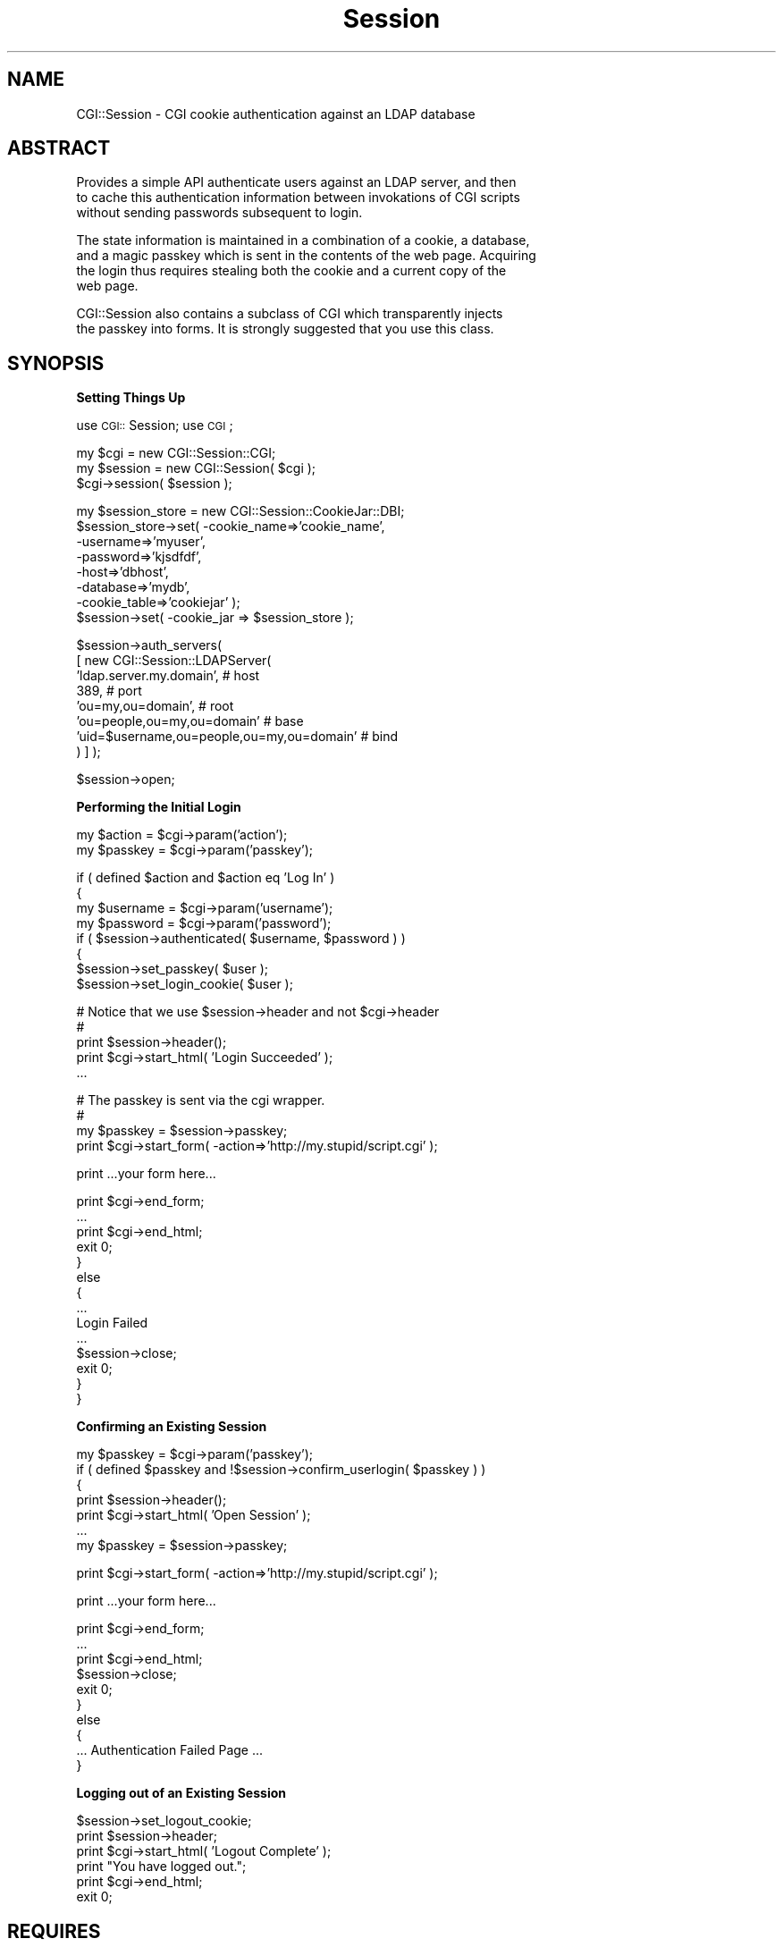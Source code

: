 .rn '' }`
''' $RCSfile$$Revision$$Date$
'''
''' $Log$
'''
.de Sh
.br
.if t .Sp
.ne 5
.PP
\fB\\$1\fR
.PP
..
.de Sp
.if t .sp .5v
.if n .sp
..
.de Ip
.br
.ie \\n(.$>=3 .ne \\$3
.el .ne 3
.IP "\\$1" \\$2
..
.de Vb
.ft CW
.nf
.ne \\$1
..
.de Ve
.ft R

.fi
..
'''
'''
'''     Set up \*(-- to give an unbreakable dash;
'''     string Tr holds user defined translation string.
'''     Bell System Logo is used as a dummy character.
'''
.tr \(*W-|\(bv\*(Tr
.ie n \{\
.ds -- \(*W-
.ds PI pi
.if (\n(.H=4u)&(1m=24u) .ds -- \(*W\h'-12u'\(*W\h'-12u'-\" diablo 10 pitch
.if (\n(.H=4u)&(1m=20u) .ds -- \(*W\h'-12u'\(*W\h'-8u'-\" diablo 12 pitch
.ds L" ""
.ds R" ""
'''   \*(M", \*(S", \*(N" and \*(T" are the equivalent of
'''   \*(L" and \*(R", except that they are used on ".xx" lines,
'''   such as .IP and .SH, which do another additional levels of
'''   double-quote interpretation
.ds M" """
.ds S" """
.ds N" """""
.ds T" """""
.ds L' '
.ds R' '
.ds M' '
.ds S' '
.ds N' '
.ds T' '
'br\}
.el\{\
.ds -- \(em\|
.tr \*(Tr
.ds L" ``
.ds R" ''
.ds M" ``
.ds S" ''
.ds N" ``
.ds T" ''
.ds L' `
.ds R' '
.ds M' `
.ds S' '
.ds N' `
.ds T' '
.ds PI \(*p
'br\}
.\"	If the F register is turned on, we'll generate
.\"	index entries out stderr for the following things:
.\"		TH	Title 
.\"		SH	Header
.\"		Sh	Subsection 
.\"		Ip	Item
.\"		X<>	Xref  (embedded
.\"	Of course, you have to process the output yourself
.\"	in some meaninful fashion.
.if \nF \{
.de IX
.tm Index:\\$1\t\\n%\t"\\$2"
..
.nr % 0
.rr F
.\}
.TH Session 3 "perl 5.005, patch 03" "14/Mar/2002" "User Contributed Perl Documentation"
.UC
.if n .hy 0
.if n .na
.ds C+ C\v'-.1v'\h'-1p'\s-2+\h'-1p'+\s0\v'.1v'\h'-1p'
.de CQ          \" put $1 in typewriter font
.ft CW
'if n "\c
'if t \\&\\$1\c
'if n \\&\\$1\c
'if n \&"
\\&\\$2 \\$3 \\$4 \\$5 \\$6 \\$7
'.ft R
..
.\" @(#)ms.acc 1.5 88/02/08 SMI; from UCB 4.2
.	\" AM - accent mark definitions
.bd B 3
.	\" fudge factors for nroff and troff
.if n \{\
.	ds #H 0
.	ds #V .8m
.	ds #F .3m
.	ds #[ \f1
.	ds #] \fP
.\}
.if t \{\
.	ds #H ((1u-(\\\\n(.fu%2u))*.13m)
.	ds #V .6m
.	ds #F 0
.	ds #[ \&
.	ds #] \&
.\}
.	\" simple accents for nroff and troff
.if n \{\
.	ds ' \&
.	ds ` \&
.	ds ^ \&
.	ds , \&
.	ds ~ ~
.	ds ? ?
.	ds ! !
.	ds /
.	ds q
.\}
.if t \{\
.	ds ' \\k:\h'-(\\n(.wu*8/10-\*(#H)'\'\h"|\\n:u"
.	ds ` \\k:\h'-(\\n(.wu*8/10-\*(#H)'\`\h'|\\n:u'
.	ds ^ \\k:\h'-(\\n(.wu*10/11-\*(#H)'^\h'|\\n:u'
.	ds , \\k:\h'-(\\n(.wu*8/10)',\h'|\\n:u'
.	ds ~ \\k:\h'-(\\n(.wu-\*(#H-.1m)'~\h'|\\n:u'
.	ds ? \s-2c\h'-\w'c'u*7/10'\u\h'\*(#H'\zi\d\s+2\h'\w'c'u*8/10'
.	ds ! \s-2\(or\s+2\h'-\w'\(or'u'\v'-.8m'.\v'.8m'
.	ds / \\k:\h'-(\\n(.wu*8/10-\*(#H)'\z\(sl\h'|\\n:u'
.	ds q o\h'-\w'o'u*8/10'\s-4\v'.4m'\z\(*i\v'-.4m'\s+4\h'\w'o'u*8/10'
.\}
.	\" troff and (daisy-wheel) nroff accents
.ds : \\k:\h'-(\\n(.wu*8/10-\*(#H+.1m+\*(#F)'\v'-\*(#V'\z.\h'.2m+\*(#F'.\h'|\\n:u'\v'\*(#V'
.ds 8 \h'\*(#H'\(*b\h'-\*(#H'
.ds v \\k:\h'-(\\n(.wu*9/10-\*(#H)'\v'-\*(#V'\*(#[\s-4v\s0\v'\*(#V'\h'|\\n:u'\*(#]
.ds _ \\k:\h'-(\\n(.wu*9/10-\*(#H+(\*(#F*2/3))'\v'-.4m'\z\(hy\v'.4m'\h'|\\n:u'
.ds . \\k:\h'-(\\n(.wu*8/10)'\v'\*(#V*4/10'\z.\v'-\*(#V*4/10'\h'|\\n:u'
.ds 3 \*(#[\v'.2m'\s-2\&3\s0\v'-.2m'\*(#]
.ds o \\k:\h'-(\\n(.wu+\w'\(de'u-\*(#H)/2u'\v'-.3n'\*(#[\z\(de\v'.3n'\h'|\\n:u'\*(#]
.ds d- \h'\*(#H'\(pd\h'-\w'~'u'\v'-.25m'\f2\(hy\fP\v'.25m'\h'-\*(#H'
.ds D- D\\k:\h'-\w'D'u'\v'-.11m'\z\(hy\v'.11m'\h'|\\n:u'
.ds th \*(#[\v'.3m'\s+1I\s-1\v'-.3m'\h'-(\w'I'u*2/3)'\s-1o\s+1\*(#]
.ds Th \*(#[\s+2I\s-2\h'-\w'I'u*3/5'\v'-.3m'o\v'.3m'\*(#]
.ds ae a\h'-(\w'a'u*4/10)'e
.ds Ae A\h'-(\w'A'u*4/10)'E
.ds oe o\h'-(\w'o'u*4/10)'e
.ds Oe O\h'-(\w'O'u*4/10)'E
.	\" corrections for vroff
.if v .ds ~ \\k:\h'-(\\n(.wu*9/10-\*(#H)'\s-2\u~\d\s+2\h'|\\n:u'
.if v .ds ^ \\k:\h'-(\\n(.wu*10/11-\*(#H)'\v'-.4m'^\v'.4m'\h'|\\n:u'
.	\" for low resolution devices (crt and lpr)
.if \n(.H>23 .if \n(.V>19 \
\{\
.	ds : e
.	ds 8 ss
.	ds v \h'-1'\o'\(aa\(ga'
.	ds _ \h'-1'^
.	ds . \h'-1'.
.	ds 3 3
.	ds o a
.	ds d- d\h'-1'\(ga
.	ds D- D\h'-1'\(hy
.	ds th \o'bp'
.	ds Th \o'LP'
.	ds ae ae
.	ds Ae AE
.	ds oe oe
.	ds Oe OE
.\}
.rm #[ #] #H #V #F C
.SH "NAME"
.PP
.Vb 1
\&  CGI::Session - CGI cookie authentication against an LDAP database
.Ve
.SH "ABSTRACT"
.PP
.Vb 3
\&  Provides a simple API authenticate users against an LDAP server, and then
\&  to cache this authentication information between invokations of CGI scripts
\&  without sending passwords subsequent to login.
.Ve
.Vb 4
\&  The state information is maintained in a combination of a cookie, a database,
\&  and a magic passkey which is sent in the contents of the web page.  Acquiring
\&  the login thus requires stealing both the cookie and a current copy of the
\&  web page.
.Ve
.Vb 2
\&  CGI::Session also contains a subclass of CGI which transparently injects
\&  the passkey into forms.  It is strongly suggested that you use this class.
.Ve
.SH "SYNOPSIS"
.Sh "Setting Things Up"
use \s-1CGI::\s0Session;
use \s-1CGI\s0;
.PP
.Vb 3
\&  my $cgi = new CGI::Session::CGI;
\&  my $session = new CGI::Session( $cgi );
\&  $cgi->session( $session );
.Ve
.Vb 8
\&  my $session_store = new CGI::Session::CookieJar::DBI;
\&  $session_store->set( -cookie_name=>'cookie_name',
\&                       -username=>'myuser',
\&                       -password=>'kjsdfdf',
\&                       -host=>'dbhost',
\&                       -database=>'mydb',
\&                       -cookie_table=>'cookiejar' );
\&  $session->set( -cookie_jar => $session_store );
.Ve
.Vb 8
\&  $session->auth_servers(
\&        [ new CGI::Session::LDAPServer(
\&            'ldap.server.my.domain',                  # host
\&            389,                                      # port
\&            'ou=my,ou=domain',                        # root
\&            'ou=people,ou=my,ou=domain'               # base
\&            'uid=$username,ou=people,ou=my,ou=domain' # bind
\&        ) ] );
.Ve
.Vb 1
\&   $session->open;
.Ve
.Sh "Performing the Initial Login"
.PP
.Vb 2
\&   my $action = $cgi->param('action');
\&   my $passkey = $cgi->param('passkey');
.Ve
.Vb 8
\&   if ( defined $action and $action eq 'Log In' )
\&     {
\&       my $username = $cgi->param('username');
\&       my $password = $cgi->param('password');
\&       if ( $session->authenticated( $username, $password ) )
\&         {
\&           $session->set_passkey( $user );
\&           $session->set_login_cookie( $user );
.Ve
.Vb 5
\&           # Notice that we use $session->header and not $cgi->header
\&           #
\&           print $session->header();
\&           print $cgi->start_html( 'Login Succeeded' );
\&           ...
.Ve
.Vb 4
\&           # The passkey is sent via the cgi wrapper.
\&           #
\&           my $passkey = $session->passkey;
\&           print $cgi->start_form( -action=>'http://my.stupid/script.cgi' );
.Ve
.Vb 1
\&           print ...your form here...
.Ve
.Vb 14
\&           print $cgi->end_form;
\&           ...
\&           print $cgi->end_html;
\&           exit 0;
\&         }
\&       else
\&         {
\&           ...
\&           Login Failed
\&           ...
\&           $session->close;
\&           exit 0;
\&         }
\&     }
.Ve
.Sh "Confirming an Existing Session"
.PP
.Vb 7
\&     my $passkey = $cgi->param('passkey');
\&     if ( defined $passkey and !$session->confirm_userlogin( $passkey ) )
\&       {
\&         print $session->header();
\&         print $cgi->start_html( 'Open Session' );
\&         ...
\&         my $passkey = $session->passkey;
.Ve
.Vb 1
\&         print $cgi->start_form( -action=>'http://my.stupid/script.cgi' );
.Ve
.Vb 1
\&         print ...your form here...
.Ve
.Vb 10
\&         print $cgi->end_form;
\&         ... 
\&         print $cgi->end_html;
\&         $session->close;
\&         exit 0;
\&       }
\&     else
\&       {
\&         ... Authentication Failed Page ...
\&       }
.Ve
.Sh "Logging out of an Existing Session"
.PP
.Vb 6
\&      $session->set_logout_cookie;
\&      print $session->header;
\&      print $cgi->start_html( 'Logout Complete' );
\&      print "You have logged out.";
\&      print $cgi->end_html;
\&      exit 0;
.Ve
.SH "REQUIRES"
CGI.pm
CGI::Carp
DBI (and at least one DBD)
Mozilla::LDAP
Date::Format
.SH "DESCRIPTION"
When a user first authenticates the LDAP database is consulted.  If
the user is successfully authenticated the information is cached. For
subsequent login attempts.  The successful login is recorded in a
database, and opaque references to this information are passed back to
the client.
.PP
One of the opaque references is a cookie which is managed by the
client, and the other is a randomly chosen string which is passed
within the content of the web pages.  The random string is referred to
as a passkey, and it must be resent with every page.
.PP
On subsequent executions the cookie and the passkey are checked.  If
either of these do not match the record in the database then the user
is rejected.
.PP
When the program is complete the user is logged out by expiring the
cookie.
.SH "USAGE"
There are four major operations.  The first is setting up the
CGIviaLDAP.  Gotta do this every time.  The second is authenticating a
new user/connection.  The third is authenticating an existing session.
The fourth is logging out an existing session.  ( And somewhere in there
you have to send the cookie and passkey back to the client. )
.Sh "Setting up the Authentication Object"
The first step is to include the necessary libraries.  These are
\s-1CGI::\s0Session.pm and \s-1CGI\s0.
.PP
.Vb 2
\&    use CGI::Session::CGI;
\&    use CGI::Session;
.Ve
The second step is to create the \s-1CGI::\s0Session object which will be
used.  It requires a \s-1CGI\s0 object when it is created.  The \s-1CGI\s0 object
provides the machinery to manage cookies.
.PP
.Vb 3
\&    my $cgi = new CGI::Session::CGI;
\&    my $session = new CGI::Session( $cgi );
\&    $cgi->session( $cgi );
.Ve
Now you have to tell the CGIviaLDAP several things.  You have to tell it
which \s-1LDAP\s0 servers it should use for authentication.  You need to tell it
how to connect to the database.  You need to describe the database table
in which it will store its information.  You need to describe the cookie
that it will send to the client's web browser.  Finally, you need to
describe various aspects of the login behavior.
.Sh "Setting the Authentication Servers"
.PP
.Vb 3
\&  $session->auth_servers( new CGI::Session::LDAPServer( -host=>'my.host.my.domain',
\&                                                            -port=>389,
\&                                                            -bind=>'uid=$username,ou=people,dc=my,dc=domain' ) );
.Ve
The string \*(L'$username\*(R' within the \-bind argument will be replaced with
the username when authentication occurrs.
.PP
You can also supply more than one ldap server by passing an array of
servers.  The servers will be checked from first to last in the array.
.PP
.Vb 7
\&  my $server1 = new CGI::Session::LDAPServer( -host=>'ldap1.my.domain',
\&                                                  -port=>389,
\&                                                  -bind=>'uid=$username,ou=people,dc=my,dc=domain' );
\&  my $server2 = new CGI::Session::LDAPServer( -host=>'ldap2.your.domain',
\&                                                  -port=>389,
\&                                                  -bind=>'uid=$username,ou=people,dc=your,dc=domain' );
\&  $session->auth_servers( [ $server1, $server2 ] );
.Ve
.Sh "Describing the Database Connection"
CGIviaLDAP uses perl \s-1DBI\s0 modules to access the database.  There are
three items of major importance.  These are the connection \s-1DN\s0, the
the database user, and their associated password.
.PP
.Vb 3
\&  $session->dbi_dn( 'dbi:mysql:my_apps_database' );
\&  $session->dbi_username( 'my_apps_user' );
\&  $session->dbi_password( '!CENSORED' );
.Ve
.Sh "Describing the Database Table"
You've now told the object how to connect to the database.  Now you need
to tell it what the table it stores the information in will look like.
The most important is the name of the table in which the information
will be stored.
.PP
.Vb 1
\&  $session->cookie_table( 'login_cookies' );
.Ve
There are three columns it expects.  The first is the name of the
user; the second is the contents of the cookie; and the third is the
passkey.  By default these are called, respectively, \*(L'user_id\*(R',
\&'cookie\*(R', and \*(L'cookie\*(R', and \*(L'passkey\*(R'.  You may never need to change
these.  If you do need to change them then you would write:
.PP
.Vb 3
\&  $session->user_column('username');
\&  $session->cookie_column('login_cookie');
\&  $session->passkey_column('login_passkey');
.Ve
.Sh "Setting Cookie Parameters"
When your program sends back a cookie, the cookie needs to have several
parameters set.  These include the name of the cookie, the path which it
covers, the domain for which it is good, and wether or not it should
be used without a secure connection.
.PP
.Vb 5
\&  $session->cookie_name( 'MySessionCookie123587098' );  # The name of the cookie
\&  $session->cookie_path( '/' );
\&  $session->cookie_domain( '.drinktomi.com' );
\&  $session->secure( 1 );  # 1=requires secure transport
\&                          # 0=does not require secure transport
.Ve
Most importantly you need describe how long the cookie should be valid
for.  This is the expiration.  It is given in seconds.  If using the
refresh option (more on this later) then the expiration determines how
long the web browser can sit idle.  If not using the refresh option
then it determines how long the user will remain logged in.
.PP
.Vb 1
\&  $session->cookie_expiration( 60*60*2 );  # Cookies will be good for two hours.
.Ve
.Sh "Setting Login Behavior"
Setting the auto refresh cookie option to 1 will the cookie's expiration
time to be updated every time a page is sent to the client.  As long as
the user keeps using the application they will never be logged out.
.PP
.Vb 2
\&  $session->auto_refresh_cookie(1) # 1=always refresh the session cookie
\&                                   # 0=never automatically refresh the session cookie
.Ve
In some instances you only want people to log in when they have a
pre-existing database entry.  In this case there are two ways of
managing things.  The first is to create an external file containing
the valid user IDs.  This is kind of a hack.
.PP
.Vb 3
\&  $session->allowed_user_file( '/var/etc/allowed_users' );
\&  $session->restricted_access( 1 )  # 1=use allowed user file
\&                                    # 0=do not use allowed user file
.Ve
The second way of managing things is a little more to my taste.  Normally
the auth object will register the user (create an entry for them) in the
cookie table.  You can change this so it will not log a person in unless
they already have an entry in the cookie table.
.PP
.Vb 2
\&  $session->register(1);     # 1=automatically register users in the cookie table.
\&                             # 0=do not automatically register users in the cookie table.
.Ve
Some day we may support check \s-1LDAP\s0 group memberships as a third mechanism.
.Sh "Sending Back a Page"
You have to do two things.  The first is that you have to generate the \s-1HTTP\s0 header
using \s-1CGI::\s0Session instead of \s-1CGI\s0, and the second is that you have to make sure
that the passkey gets sent back with the results of the next page.  
.PP
The call \s-1CGI::\s0Session::header is used _exactly_ like \s-1CGI::\s0header.
The only difference is that it automatically injects the session
cookie if it needs to.
.PP
.Vb 1
\&    print $session->header;
.Ve
The best way to get the passkey back to the user is by using
\s-1CGI::\s0Session::\s-1CGI\s0 instead of \s-1CGI\s0, and using the start_form
and end_form functions.  These will automatically inject the
necessary html.  The code looks something like this:
.PP
.Vb 3
\&   print $cgi->start_form( -action=>$cgi->self_url );
\&   print "YOUR FORM HERE";
\&   print $cgi->end_form;
.Ve
As long as you use \s-1CGI::\s0Session::\s-1CGI\s0 then you don't have to do
anything else.
.PP
If you want to inject passkey into the document yourself then the
simplest way is to use a hidden text field.  The current passcode is
contained in \s-1CGI::\s0Session::passkey.  The code to create the form
might look something like the next snippet.
.PP
.Vb 6
\&    print "<form...>"
\&    ...
\&    my $key = $session->passkey;
\&    print "<input type=hidden name=passkey value=$key>";
\&    ...
\&    print "</form>"
.Ve
If you don't send the passkey along then confirmation of the next
session login will fail.
.Sh "Authenticating a New Session"
Read the user name, and password from the incoming \s-1CGI\s0 form, and then
pass them to CGIviaLDAP::authenticated.  If the user is authenticated
the we must generate a passkey and a session cookie.
.PP
.Vb 16
\&  my $username = $cgi->param('username');
\&  my $password = $cgi->param('password');
\&  if ( $session->authenticated( $username, $password ) )
\&    {
\&      $session->set_passkey( $username );
\&      $session->set_login_cookie( $username );
\&      ...
\&      Successfully authenticated, send response
\&      ...
\&    }
\&  else
\&    {
\&      ...
\&      Login Failed
\&      ...
\&    }
.Ve
.Sh "Confirming an Existing Session"
.PP
.Vb 2
\&  Read the passkey from the incoming CGI form, and then ask
\&  CGIviaLDAP to confirm it.
.Ve
.Vb 13
\&  my $key = $cgi->param('passkey');
\&  if ( $session->confirmed($key) )
\&    {
\&      ...
\&      Session was confirmed and this is a valid session
\&      ...
\&    }
\&  else
\&    {
\&      ...
\&      Session was not confirmed, and this is not a valid session
\&      ...
\&    }
.Ve
Once a session has been confirmed you can do several things with it.
You can change the passcode; you can change the cookie identifier; or
you can refresh the cookie so that the expiration time will be reset.
.Sh "Changing the Passcode"
.PP
.Vb 7
\&  if ( $session->confirmed( $key ) )
\&    {
\&      $session->set_passcode;
\&      ...
\&      Session was confirmed and this is a valid session
\&      ...
\&    }
.Ve
.Sh "Changing the Cookie Identifier"
.PP
.Vb 7
\&  if ( $session->confirmed( $key ) )
\&    {
\&      $session->set_login_cookie;
\&      ...
\&      Session was confirmed and this is a valid session
\&      ...
\&    }
.Ve
.Sh "Refreshing the Cookie Expiration"
.PP
.Vb 7
\&  if ( $session->confirmed( $key ) )
\&    {
\&      $session->refresh_login_cookie;
\&      ...
\&      Session was confirmed and this is a valid session
\&      ...
\&    }
.Ve
.Sh "Logging Out"
.PP
.Vb 11
\&  if ( $session->confirmed( $key ) and $logout )
\&    {
\&      $session->set_logout_cookie;
\&      ...
\&      print $session->header() # You must send back a cookie using the $session
\&      print $cgi->start_html( 'Logout Page' );
\&      print "You have been logged out.";        # Notice that the passkey does not
\&                                                # need to be sent back.
\&      print $cgi->end_html;
\&      exit 0;
\&    }
.Ve
.Sh "Creating the Cookie Table"
Guess what? Once you have configured your CGIviaLDAP there is a function
which will create the table that you have described.  It only works for
MySQL at the moment, but in the future it may work for other databases.
.PP
.Vb 1
\&  $session->create_cookie_table;
.Ve
.SH "TO DO"
.Ip "1. Provide function to retreive username from the database using the cookie." 4
.Ip "2. Provide support for Net::\s-1LDAP\s0" 4
.Ip "3. Clean up \s-1DBI\s0 code. (\s-1DBI\s0 provides the independence that the old routines did.)" 4
.Ip "4. Clean up \s-1DBI\s0 connection creation. (Makes way too many database connections.)" 4
.Ip "5. Make an \*(N'add_cookie_table\*(T' function to alter existing tables." 4
.Ip "6. Date tracking and garbage collection of expired cookie entries for auto-registered tables." 4
.SH "REFERENCE"
Creates a new session object.  Requires at least one argument.  This
argument is a \s-1CGI\s0 object of some kind.
.Sp
.Vb 2
\&  my $cgi = new CGI::Session::CGI;
\&  my $session = new CGI::Session( $cgi );
.Ve
You can then set values with function calls.  Or, you can use the
handy-dandy \*(L'\-\s-1PARAMETER\s0=>\s-1VALUE\s0\*(R' syntax just like the standard module
\s-1CGI\s0.pm uses.  This is in fact the prefered method, and I strongly
suggest that you use it.
.Sp
.Vb 20
\&  my $cgi = new CGI::Session::CGI;
\&  my $session = new CGI::Session( $cgi,
\&                                      -auth_servers => [ $ldap1, $ldap2 ],
\&                                      
\&                                      -dbi_dn => 'dbi:mysql:stock',
\&                                      -cookie_table => 'everyones_cookies',
\&                                      -dbi_username => 'your_mythical_db_user',
\&                                      -dbi_password => 'its_password',
\&                                      
\&                                      -cookie_expiration => 900,
\&                                      -cookie_name => '1FA6FAACE01B7A2677',
\&                                      -cookie_path => '/',
\&                                      -cookie_domain => '.inktomi.com',
\&                                      -cookie_secure => 0,
\&                                      
\&                                      -passkey_name => 'passkey',
\&                                      
\&                                      -restricted_access => 0,
\&                                      -register => 1,
\&                                      -auto_refresh_cookie => 1 );
.Ve
.Sh "Parameters for a new \s-1CGI::\s0Session"
.Ip "-cookie_name" 12
.Sp
.Vb 1
\&  The name of the cookie that will be passed back to the browser.
.Ve
.Ip "-cookie_expiration" 12
.Sp
.Vb 1
\&  The lifetime of the cookie in seconds.
.Ve
.Ip "-cookie_path" 12
.Sp
.Vb 1
\&  The path of the cookie.
.Ve
.Ip "-cookie_domain" 12
.Sp
.Vb 1
\&  The domain of the cookie.
.Ve
.Ip "-cookie_secure" 12
.Sp
.Vb 3
\&  If set to 1 (-cookie_secure=>1) then SSL will be required for this
\&  connection. If set to 0 or undef then then normal http can be used.
\&  Defaults to 1.
.Ve
.Ip "-auth_servers" 12
.Sp
.Vb 5
\&  Points to either a single authentication server, or an anonymous
\&  array of authentication servers.  Currently authentication servers
\&  are defined using CGI::Session::LDAPServer.  Others may be added
\&  in the future.  (At that time this will become a very poorly named
\&  module.)
.Ve
.Vb 6
\&  my $ldap1 = new CGI::Session::LDAPServer( -host=>'ldap.inktomi.com',
\&                                                -port=>389,
\&                                                -bind=>'uid=$username,ou=People,dc=inktomi,dc=com' );
\&  my $ldap2 = new CGI::Session::LDAPServer( -host=>'mccoy.inktomi.com',
\&                                                -port=>389,
\&                                                -bind=>'uid=$username,ou=People,dc=inktomi,dc=com' );
.Ve
.Vb 1
\&  $session => new CGI::Session( $cgi, -auth_servers => $ldap1 );
.Ve
.Vb 1
\&  --or--
.Ve
.Vb 1
\&  $session => new CGI::Session( $cgi, -auth_servers => [ $ldap1, $ldap2 ] );
.Ve
.Ip "-restricted_access" 12
.Sp
.Vb 5
\& This is set to either a 1 or 0 (undef is the same as 0).  If set to a
\& one then access will be restricted to those users which are specfied
\& in the file corresponding to -allowed_user_file.  This file contains
\& the names of the users which can be successfully authenticated. One
\& username is listed on each line of this file.
.Ve
.Ip "-allowed_user_file" 12
.Sp
.Vb 4
\& The full path to a file containing the usernames of the users which
\& can be successfully authenticated.  Each line of the file contains one
\& username.  If a user is not specified in this file then authentication
\& will fail.
.Ve
.Vb 1
\& This file is only consulted if -restricted_access is set to 1.
.Ve
.Ip "-unikey" 12
.Sp
.Vb 3
\& DANGER. The password for a back door.  If this value is set to 0
\& or undef then no back door exists.  This is ONLY A TESTING feature.
\& DO NOT SET THIS VARIABLE IN PRODUCTION CODE.
.Ve
.Ip "-register" 12
.Sp
.Vb 3
\& If set to 1 then an entry is automatically created in the cookie
\& table if one does not exist.  If set to 0 then authentication will
\& fail if the user does not exist.
.Ve
.Ip "-dbi_dn" 12
.Sp
.Vb 2
\& The DBI connection string which will be used to connect to the
\& database.
.Ve
.Ip "-dbi_username" 12
.Sp
.Vb 1
\& The username which will be used to connect to the database.
.Ve
.Ip "-dbi_password" 12
.Sp
.Vb 1
\& The password which will be used to connect to the database.
.Ve
.Ip "-cookie_table" 12
.Sp
.Vb 1
\& The database table in which the cookie information will be stored.
.Ve
.Ip "-user_column" 12
.Sp
.Vb 1
\& The column in the cookie_table containing the username.
.Ve
.Ip "-passkey_column" 12
.Sp
.Vb 1
\& The column in the cookie_table containing the passkey.
.Ve
.Ip "-cookie_column" 12
.Sp
.Vb 1
\& The column in the cookie_table containing the cookie value.
.Ve
.Ip "-cookie_name_column" 12
.Sp
.Vb 1
\& The column in the cookie_table containing the cookie name.
.Ve
.Ip "-login_expiration_column. \s-1CURRENTLY\s0 \s-1UNUSED\s0" 12
.Sp
.Vb 2
\& The column in the cookie_table containing the session expiration time.
\& 
.Ve
.Ip "-passkey_name" 12
.Sp
.Vb 1
\& The name of the CGI parameter which contains the passkey.
.Ve
.Ip "-debug" 12
.Sp
.Vb 1
\& Set to non-zero to generate debugging information.
.Ve
.Ip "\s-1CGI::\s0Session::open" 4
Internal function.  Opens up the cookie jar.  This function is called by
methods just before they first access a cookie jar.
.Sp
$session->open;
.Ip "\s-1CGI::\s0Session::cgi" 4
Accessor method.  The cgi to which the session is attached.
.Ip "\s-1CGI::\s0Session::cookie" 4
Accessor method.  The value of the current cookie.
.Ip "\s-1CGI::\s0Session::passkey" 4
Accessor method.  The value of the current passkey.  Set by \fIconfirmed()\fR and \fIauthenticated()\fR.
.Ip "\s-1CGI::\s0Session::is_authenticated" 4
Accessor method.  Authentication state. True if the session has been successfully authenticated.  False if it has not.
.Ip "\s-1CGI::\s0Session::cookie_name" 4
Accessor method.  The name of the login cookie.
.Ip "\s-1CGI::\s0Session::cookie_logged_out" 4
Accessor method.  Vestigial logout cookie.  Unused.  Like the wings of an
archeopertyx.  But with no hairy feathers.  Left here for strictly
archeological reasons.
.Ip "\s-1CGI::\s0Session::cookie_expiration" 4
Accessor method.  The lifetime of the cookie specified in seconds.
.Ip "\s-1CGI::\s0Session::cookie_path" 4
Accessor method.  The path of the cookie.
.Ip "\s-1CGI::\s0Session::cookie_domain" 4
Accessor method.  The domain of the cookie.
.Ip "\s-1CGI::\s0Session::cookie_secure" 4
Accessor method.  True if the cookie requires \s-1SSL\s0.  False otherwise.
.Ip "Authentication Behavior Variables" 4
These are variables which affect the behavior of the authentication mechanism.
.Ip "\s-1CGI::\s0Session::auth_servers" 4
Accessor method.  The list of authentication servers which will be contacted.  This value can either
be a single server or a reference to an array of servers.
.Sp
Currently these servers are definied by \s-1CGI::\s0Session::LDAPServer objects.
.Ip "\s-1CGI::\s0Session::restricted_access" 4
Accessor method.  If set to a non-zero value then the allowed_user_file is turned on.
.Ip "\s-1CGI::\s0Session::allowed_user_file" 4
Accessor method.  The full path to the allowed_user_file.
.Ip "\s-1CGI::\s0Session::unikey" 4
Accessor method.  Boy this one sucks.  This is a backdoor value.  If this is
set then any user matching this \s-1ID\s0 will be successfully authenticated.  Why?  Strictly
for testing.  \s-1NEVER\s0, \s-1EVER\s0 \s-1SET\s0 \s-1THIS\s0 \s-1VALUE\s0 \s-1UNLESS\s0 \s-1YOU\s0 \s-1KNOW\s0 \s-1WHAT\s0 \s-1THE\s0 \s-1FUCK\s0 \s-1YOU\s0 \s-1ARE\s0 \s-1DOING\s0.
.Ip "\s-1CGI::\s0Session::register" 4
Accessor method.  Login requires an entry to exist in the cookie table for each user.
If this variable is set then an entry will automatically be created for users which are
successfully authenticated.
.Ip "\s-1CGI::\s0Session::auto_refresh_cookie" 4
Accessor method.  Normally the cookie will expire X seconds after it is created, where X is
specified by \s-1CGI::\s0Session::cookie_expiration.  Whenever the cookie is refreshed this
timer resets.  Setting this variable to a non-zero value causes the cookie to be refreshed
every time that it is successfully verified.
.Ip "\s-1CGI::\s0Session::used_with_custom_cgi" 4
Forget about this one.  This is an internal function used by \s-1CGI::\s0Session and \s-1CGI::\s0Session::\s-1CGI\s0.
Normally set to zero.  Setting \s-1CGI::\s0Session::\s-1CGI::\s0session causes this value to be set.
.Ip "\s-1CGI::\s0Session::cookie_jar" 4
# Cookiejar.  This handles all cookie storage.
#
Accessor method.  The object encapsulating cookie storage.
.Ip "\s-1CGI::\s0Session::passkey_name" 4
Accessor method.  The name of the passkey field in the form is stored here.
Not currently important, but it will be if/when the table becomes a shared
resource.
.Ip "\s-1CGI::\s0Session::debug" 4
Accessor method.  Turns on debugging.  Currently this doesn't do much.  I need
to add more instrumentation.
.Ip "\s-1CGI::\s0Session::has_passkey" 4
.Sp
.Vb 2
\&  True if the CGI session has a value for the parameter specified with
\&  -passkey_name.
.Ve
.Vb 1
\&  print "Session has passkey: ".( $session->has_passkey ? "YES" : "NO" )."\en";
.Ve
.Ip "\s-1CGI::\s0Session::passkey_field" 4
.Sp
.Vb 1
\& The value of the CGI parameter specified by -passkey_name.
.Ve
.Vb 1
\& $passkey_field = $session->passkey_field;
.Ve
.Ip "\s-1CGI::\s0Session::confirmed" 4
.Sp
.Vb 3
\&  Confirms that the cookie and a passkey constitute a valid login.  If
\&  the session confirmation succeeds then it will return a true value.
\&  If the session confirmation fails then it will return a false value.
.Ve
.Vb 3
\&  Once this routine is called the variable of
\&  CGI::Session::is_authenticated will contain the status of the
\&  session.
.Ve
.Vb 4
\&  The function may be called in one of two ways.  You can either let
\&  it extract the passkey value on its own, or you can hand it the
\&  passkey value to be checked.  It is much less work to let it extract
\&  the passkey value.
.Ve
.Vb 4
\&  if ( $session->confirmed )
\&  {
\&    Session was confirmed...
\&  }
.Ve
.Vb 1
\&  If you want to handle the extraction of the passkey on your own...
.Ve
.Vb 5
\&  my $passkey = $cgi->param( 'passkey_name' );
\&  if ( $session->confirmed( $passkey ) )
\&  {
\&    Session was confirmed...
\&  }
.Ve
.Ip "\s-1CGI::\s0Session::confirm" 4
The preferred way of confirming a valid login session.  It extracts
the cookie and session key from the \s-1CGI\s0, checks their validity, and
then sets the variable \s-1CGI::\s0Session::is_authenticated.  Used as
follows:
.Sp
.Vb 9
\&  $session->confirm;
\&  if ( $session->is_authenticated )
\&  { 
\&    Authentication Succeeded
\&  }
\&  else
\&  {
\&    Authentication Failed
\&  }
.Ve
.Ip "\s-1CGI::\s0Session::authenticate" 4
Call the method authenticated with the username and password that you
want to check.  Authenticated will check their validity.  If user was
successfully authenticated then it will return a true value.  If the
user was not successfully authenticated then it will return a false
value.
.Sp
Once authenticated is called then is_authenticated will return the
authentication status.
.Sp
.Vb 2
\&  $username = $cgi->param('your_username_field');
\&  $password = $cgi->param('your_password_field');
.Ve
.Vb 8
\&  if ( $session->authenticated( $username, $password ) )
\&    {
\&      Authentication Succeeded
\&    }
\&  else
\&    {
\&      Authentication Failed
\&    }
.Ve
.Ip "\s-1CGI::\s0Session::authenticate" 4
The preferred method of authenticating a user. Call the method
authenticate with the username and password that you want to check.
Authenticate will check their validity and then set the variable
is_authenticated with the status.  For example:
.Sp
.Vb 2
\&  $username = $cgi->param('your_username_field');
\&  $password = $cgi->param('your_password_field');
.Ve
.Vb 9
\&  $session->authenticate( $username, $password );
\&  if ( $session->is_authenticated )
\&    {
\&      Authentication Succeeded
\&    }
\&  else
\&    {
\&      Authentication Failed
\&    }
.Ve
.Ip "\s-1CGI::\s0Session::header" 4
Acts just like \s-1CGI\s0.pm's header function, but it injects
the authentication cookie.
.Sp
If you are using \s-1CGI::\s0Session::\s-1CGI\s0 then this function will not be
used.  If you are using \s-1CGI\s0.pm directly then call this function instead
of \s-1CGI\s0.pm's header method.
.Sp
.Vb 3
\&  print $session->header;
\&  print $cgi->start_html( 'my html' );
\&  ...
.Ve
.Ip "\s-1CGI::\s0Session::user_exists" 0
Internal function.  Checks the database to see if a user has an existing
record within the cookie table.  True if the cookie table contains
an entry for the username, and false if it does not.
.PP
.Vb 4
\&  if ( $self->user_exists( $username ) )
\&    {
\&      ... perform action for defined user ...
\&    }
.Ve
.Ip "\s-1CGI::\s0Session::register_user" 0
Internal function.  Creates an entry for the specified user within the cookie table.
.PP
.Vb 4
\&  if ( ! $self->user_exists( $username ) )
\&    {
\&      $self->register_user( $username );
\&    }
.Ve
.Ip "\s-1CGI::\s0Session::login_cookie" 0
Internal function.  Returns the cookie string for the current session. The
expiration time is a unix timestamp as returned by the function \fItime()\fR. The
expiration time is not a lifetime in seconds.
.PP
.Vb 1
\&  my $cookie_string = $self->login_cookie( $cookie_name, $expiration_time );
.Ve
.Ip "\s-1CGI::\s0Session::refresh_login_cookie" 0
Resets the expiration time for the current cookie.
.PP
.Vb 1
\&  $self->refresh_login_cookie();
.Ve
.Ip "\s-1CGI::\s0Session::user($)" 0
The cached name.
.PP
.Vb 1
\&   my $username = $self->user();
.Ve
.Ip "\s-1CGI::\s0Session::username($)" 0
Pulls the username for the current cookie/passkey pair from
the database or local cache.
.PP
.Vb 1
\&   my $username = $self->username();
.Ve
.Ip "\s-1CGI::\s0Session::logout_cookie" 0
Returns a login_cookie which has expired.  (Expiration date
is set to epoch.)
.PP
.Vb 1
\&    my $cookie = $self->logout_cookie();
.Ve

.rn }` ''
.IX Title "Session 3"
.IX Name "CGI::Session - CGI cookie authentication against an LDAP database"

.IX Header "NAME"

.IX Header "ABSTRACT"

.IX Header "SYNOPSIS"

.IX Subsection "Setting Things Up"

.IX Subsection "Performing the Initial Login"

.IX Subsection "Confirming an Existing Session"

.IX Subsection "Logging out of an Existing Session"

.IX Header "REQUIRES"

.IX Header "DESCRIPTION"

.IX Header "USAGE"

.IX Subsection "Setting up the Authentication Object"

.IX Subsection "Setting the Authentication Servers"

.IX Subsection "Describing the Database Connection"

.IX Subsection "Describing the Database Table"

.IX Subsection "Setting Cookie Parameters"

.IX Subsection "Setting Login Behavior"

.IX Subsection "Sending Back a Page"

.IX Subsection "Authenticating a New Session"

.IX Subsection "Confirming an Existing Session"

.IX Subsection "Changing the Passcode"

.IX Subsection "Changing the Cookie Identifier"

.IX Subsection "Refreshing the Cookie Expiration"

.IX Subsection "Logging Out"

.IX Subsection "Creating the Cookie Table"

.IX Header "TO DO"

.IX Item "1. Provide function to retreive username from the database using the cookie."

.IX Item "2. Provide support for Net::\s-1LDAP\s0"

.IX Item "3. Clean up \s-1DBI\s0 code. (\s-1DBI\s0 provides the independence that the old routines did.)"

.IX Item "4. Clean up \s-1DBI\s0 connection creation. (Makes way too many database connections.)"

.IX Item "5. Make an \*(N'add_cookie_table\*(T' function to alter existing tables."

.IX Item "6. Date tracking and garbage collection of expired cookie entries for auto-registered tables."

.IX Header "REFERENCE"

.IX Subsection "Parameters for a new \s-1CGI::\s0Session"

.IX Item "-cookie_name"

.IX Item "-cookie_expiration"

.IX Item "-cookie_path"

.IX Item "-cookie_domain"

.IX Item "-cookie_secure"

.IX Item "-auth_servers"

.IX Item "-restricted_access"

.IX Item "-allowed_user_file"

.IX Item "-unikey"

.IX Item "-register"

.IX Item "-dbi_dn"

.IX Item "-dbi_username"

.IX Item "-dbi_password"

.IX Item "-cookie_table"

.IX Item "-user_column"

.IX Item "-passkey_column"

.IX Item "-cookie_column"

.IX Item "-cookie_name_column"

.IX Item "-login_expiration_column. \s-1CURRENTLY\s0 \s-1UNUSED\s0"

.IX Item "-passkey_name"

.IX Item "-debug"

.IX Item "\s-1CGI::\s0Session::open"

.IX Item "\s-1CGI::\s0Session::cgi"

.IX Item "\s-1CGI::\s0Session::cookie"

.IX Item "\s-1CGI::\s0Session::passkey"

.IX Item "\s-1CGI::\s0Session::is_authenticated"

.IX Item "\s-1CGI::\s0Session::cookie_name"

.IX Item "\s-1CGI::\s0Session::cookie_logged_out"

.IX Item "\s-1CGI::\s0Session::cookie_expiration"

.IX Item "\s-1CGI::\s0Session::cookie_path"

.IX Item "\s-1CGI::\s0Session::cookie_domain"

.IX Item "\s-1CGI::\s0Session::cookie_secure"

.IX Item "Authentication Behavior Variables"

.IX Item "\s-1CGI::\s0Session::auth_servers"

.IX Item "\s-1CGI::\s0Session::restricted_access"

.IX Item "\s-1CGI::\s0Session::allowed_user_file"

.IX Item "\s-1CGI::\s0Session::unikey"

.IX Item "\s-1CGI::\s0Session::register"

.IX Item "\s-1CGI::\s0Session::auto_refresh_cookie"

.IX Item "\s-1CGI::\s0Session::used_with_custom_cgi"

.IX Item "\s-1CGI::\s0Session::cookie_jar"

.IX Item "\s-1CGI::\s0Session::passkey_name"

.IX Item "\s-1CGI::\s0Session::debug"

.IX Item "\s-1CGI::\s0Session::has_passkey"

.IX Item "\s-1CGI::\s0Session::passkey_field"

.IX Item "\s-1CGI::\s0Session::confirmed"

.IX Item "\s-1CGI::\s0Session::confirm"

.IX Item "\s-1CGI::\s0Session::authenticate"

.IX Item "\s-1CGI::\s0Session::authenticate"

.IX Item "\s-1CGI::\s0Session::header"

.IX Item "\s-1CGI::\s0Session::user_exists"

.IX Item "\s-1CGI::\s0Session::register_user"

.IX Item "\s-1CGI::\s0Session::login_cookie"

.IX Item "\s-1CGI::\s0Session::refresh_login_cookie"

.IX Item "\s-1CGI::\s0Session::user($)"

.IX Item "\s-1CGI::\s0Session::username($)"

.IX Item "\s-1CGI::\s0Session::logout_cookie"

